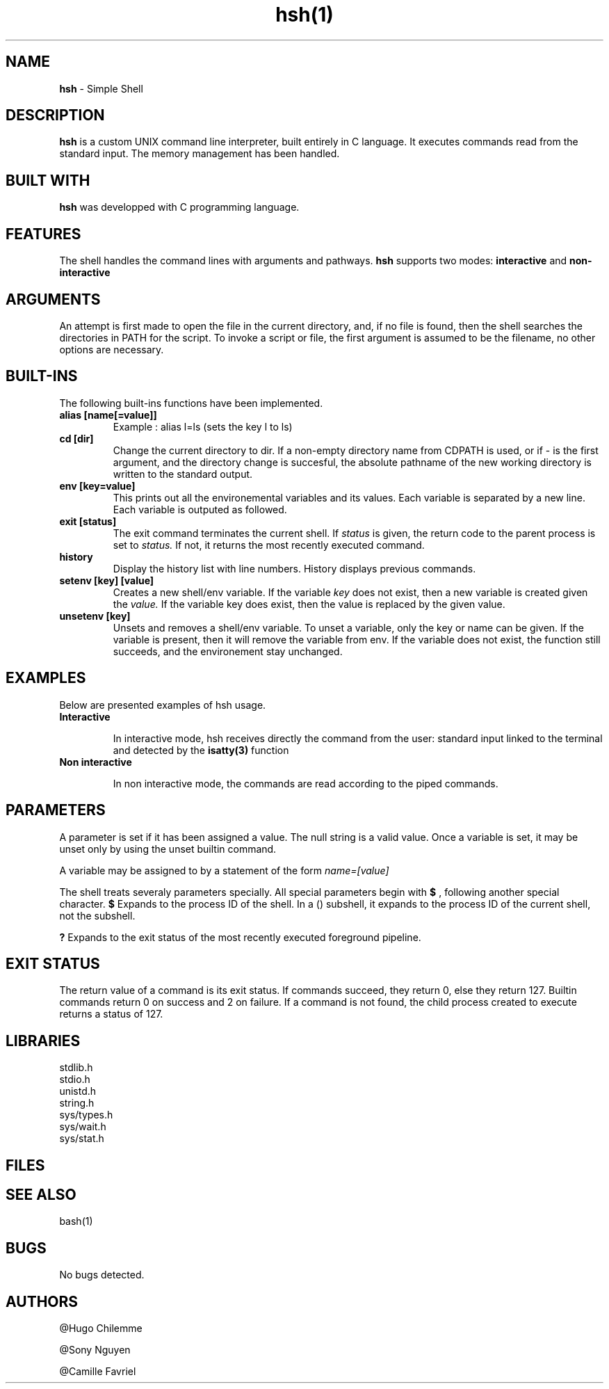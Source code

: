 .TH hsh(1)

.SH NAME
.B hsh
- Simple Shell

.SH DESCRIPTION
.B hsh
is a custom UNIX command line interpreter, built entirely in C language. It executes commands read from the standard input. The memory management has been handled.

.SH BUILT WITH
.B hsh
was developped with C programming language.

.SH FEATURES
The shell handles the command lines with arguments and pathways.
.B hsh
supports two modes:
.B interactive
and
.B non-interactive

.SH ARGUMENTS
An attempt is first made to open the file in the current directory, and, if no file is found, then the shell searches the directories in PATH for the script. To invoke a script or file, the first argument is assumed to be the filename, no other options are necessary.

.SH BUILT-INS
The following built-ins functions have been implemented. 
.TP
.B alias [name[=value]]
Example : alias l=ls (sets the key l to ls)
.TP
.B cd [dir]
Change the current directory to dir. If a non-empty directory name from CDPATH is used, or if - is the first argument, and the directory change is succesful, the absolute pathname of the new working directory is written to the standard output.
.TP
.B env [key=value]
This prints out all the environemental variables and its values. Each variable is separated by a new line. Each variable is outputed as followed.
.TP
.B exit [status]
The exit command terminates the current shell. If
.I status
is given, the return code to the parent process is set to
.I status.
If not, it returns the most recently executed command.
.TP
.B history
Display the history list with line numbers. History displays previous commands.
.TP
.B setenv [key] [value]
Creates a new shell/env variable. If the variable
.I key
does not exist, then a new variable is created given the
.I value.
If the variable key does exist, then the value is replaced by the given value.
.TP
.B unsetenv [key]
Unsets and removes a shell/env variable. To unset a variable, only the key or name can be given. If the variable is present, then it will remove the variable from env. If the variable does not exist, the function still succeeds, and the environement stay unchanged.


.SH EXAMPLES
Below are presented examples of hsh usage.

.TP
.B Interactive

In interactive mode, hsh receives directly the command from the user: standard input linked to the terminal and detected by the 
.B isatty(3)
function

.TP
.B Non interactive

In non interactive mode, the commands are read according to the piped commands.

.SH PARAMETERS
A parameter is set if it has been assigned a value. The null string is a valid value. Once a variable is set, it may be unset only by using the unset builtin command.

A variable may be assigned to by a statement of the form
.I name=[value]

The shell treats severaly parameters specially. All special parameters begin with
.B $
, following another special character.
.B $
Expands to the process ID of the shell. In a () subshell, it expands to the process ID of the current shell, not the subshell.

.B ?
Expands to the exit status of the most recently executed foreground pipeline.

.SH EXIT STATUS
The return value of a command is its exit status. If commands succeed, they return 0, else they return 127. Builtin commands return 0 on success and 2 on failure. If a command is not found, the child process created to execute returns a status of 127.



.RS 1.2i

.TS
tab(@), left, box;
c | c
rB | r.
Exit@Description
_
0@Success
-1@Failure
127@Command not found
.TE
.RE

.SH LIBRARIES
.IP stdlib.h
.IP stdio.h
.IP unistd.h
.IP string.h
.IP sys/types.h
.IP sys/wait.h
.IP sys/stat.h

.SH FILES

.RS 1.2i

.TS
tab(@), left, box;
c | c
rB | r.
File@Description
_
main.c@Entry point that displays a prompt checks if user entered exit or CTRL + D and reads user input
main.h@Header files, containing all functions prototypes as well as the librairies used
assembly_command.c@Assembles the command
env_command.c@Prints the current environment
execute_command.c@Creates a child process and execute the command
input_command.c@Tokenises the input received
is_path.c@Checks if there is a '/' in the command
path_command.c@Finds the path to execute the command
.TE
.RE

.SH SEE ALSO
bash(1)

.SH BUGS
No bugs detected.

.SH AUTHORS
.PP
@Hugo Chilemme

@Sony Nguyen

@Camille Favriel

